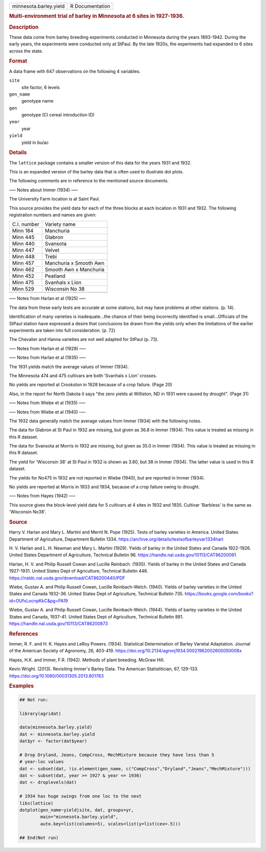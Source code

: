 .. container::

   .. container::

      ====================== ===============
      minnesota.barley.yield R Documentation
      ====================== ===============

      .. rubric:: Multi-environment trial of barley in Minnesota at 6
         sites in 1927-1936.
         :name: multi-environment-trial-of-barley-in-minnesota-at-6-sites-in-1927-1936.

      .. rubric:: Description
         :name: description

      These data come from barley breeding experiments conducted in
      Minnesota during the years 1893-1942. During the early years, the
      experiments were conducted only at StPaul. By the late 1920s, the
      experiments had expanded to 6 sites across the state.

      .. rubric:: Format
         :name: format

      A data frame with 647 observations on the following 4 variables.

      ``site``
         site factor, 6 levels

      ``gen_name``
         genotype name

      ``gen``
         genotype (CI cereal introduction ID)

      ``year``
         year

      ``yield``
         yield in bu/ac

      .. rubric:: Details
         :name: details

      The ``lattice`` package contains a smaller version of this data
      for the years 1931 and 1932.

      This is an expanded version of the barley data that is often used
      to illustrate dot plots.

      The following comments are in reference to the mentioned source
      documents.

      —– Notes about Immer (1934) —–

      The University Farm location is at Saint Paul.

      This source provides the yield data for each of the three blocks
      at each location in 1931 and 1932. The following registration
      numbers and names are given:

      =========== ======================
      C.I. number Variety name
      Minn 184    Manchuria
      Minn 445    Glabron
      Minn 440    Svansota
      Minn 447    Velvet
      Minn 448    Trebi
      Minn 457    Manchuria x Smooth Awn
      Minn 462    Smooth Awn x Manchuria
      Minn 452    Peatland
      Minn 475    Svanhals x Lion
      Minn 529    Wisconsin No 38
      \           
      =========== ======================

      —– Notes from Harlan et al (1925) —–

      The data from these early tests are accurate at some stations, but
      may have problems at other stations. (p. 14).

      Identification of many varieties is inadequate...the chance of
      their being incorrectly identified is small...Officials of the
      StPaul station have expressed a desire that conclusions be drawn
      from the yields only when the limitations of the earlier
      experiments are taken into full consideration. (p. 72)

      The Chevalier and Hanna varieties are not well adapted for StPaul
      (p. 73).

      —– Notes from Harlan et al (1929) —–

      —– Notes from Harlan et al (1935) —–

      The 1931 yields match the average values of Immer (1934).

      The Minnesota 474 and 475 cultivars are both 'Svanhals x Lion'
      crosses.

      No yields are reported at Crookston in 1928 because of a crop
      failure. (Page 20)

      Also, in the report for North Dakota it says "the zero yields at
      Williston, ND in 1931 were caused by drought". (Page 31)

      —– Notes from Wiebe et al (1935) —–

      —– Notes from Wiebe et al (1940) —–

      The 1932 data generally match the average values from Immer (1934)
      with the following notes.

      The data for Glabron at St Paul in 1932 are missing, but given as
      36.8 in Immer (1934). This value is treated as missing in this R
      dataset.

      The data for Svansota at Morris in 1932 are missing, but given as
      35.0 in Immer (1934). This value is treated as missing in this R
      dataset.

      The yield for 'Wisconsin 38' at St Paul in 1932 is shown as 3.80,
      but 38 in Immer (1934). The latter value is used in this R
      dataset.

      The yields for No475 in 1932 are not reported in Wiebe (1940), but
      are reported in Immer (1934).

      No yields are reported at Morris in 1933 and 1934, because of a
      crop failure owing to drought.

      —– Notes from Hayes (1942) —–

      This source gives the block-level yield data for 5 cultivars at 4
      sites in 1932 and 1935. Cultivar 'Barbless' is the same as
      'Wisconsin No38'.

      .. rubric:: Source
         :name: source

      Harry V. Harlan and Mary L. Martini and Merrit N. Pope (1925).
      Tests of barley varieties in America. United States Department of
      Agriculture, Department Bulletin 1334.
      https://archive.org/details/testsofbarleyvar1334harl

      H. V. Harlan and L. H. Newman and Mary L. Martini (1929). Yields
      of barley in the United States and Canada 1922-1926. United States
      Department of Agriculture, Technical Bulletin 96.
      https://handle.nal.usda.gov/10113/CAT86200091

      Harlan, H. V. and Philip Russell Cowan and Lucille Reinbach.
      (1935). Yields of barley in the United States and Canada
      1927-1931. United States Dept of Agriculture, Technical Bulletin
      446. https://naldc.nal.usda.gov/download/CAT86200440/PDF

      Wiebe, Gustav A. and Philip Russell Cowan, Lucille Reinbach-Welch.
      (1940). Yields of barley varieties in the United States and Canada
      1932-36. United States Dept of Agriculture, Technical Bulletin
      735. https://books.google.com/books?id=OUfxLocnpKkC&pg=PA19

      Wiebe, Gustav A. and Philip Russell Cowan, Lucille Reinbach-Welch.
      (1944). Yields of barley varieties in the United States and
      Canada, 1937-41. United States Dept of Agriculture, Technical
      Bulletin 881. https://handle.nal.usda.gov/10113/CAT86200873

      .. rubric:: References
         :name: references

      Immer, R. F. and H. K. Hayes and LeRoy Powers. (1934). Statistical
      Determination of Barley Varietal Adaptation. Journal of the
      American Society of Agronomy, 26, 403-419.
      https://doi.org/10.2134/agronj1934.00021962002600050008x

      Hayes, H.K. and Immer, F.R. (1942). Methods of plant breeding.
      McGraw Hill.

      Kevin Wright. (2013). Revisiting Immer's Barley Data. The American
      Statistitician, 67, 129-133.
      https://doi.org/10.1080/00031305.2013.801783

      .. rubric:: Examples
         :name: examples

      .. code:: R

         ## Not run: 

         library(agridat)

         data(minnesota.barley.yield)
         dat <- minnesota.barley.yield
         dat$yr <- factor(dat$year)

         # Drop Dryland, Jeans, CompCross, MechMixture because they have less than 5
         # year-loc values
         dat <- subset(dat, !is.element(gen_name, c("CompCross","Dryland","Jeans","MechMixture")))
         dat <- subset(dat, year >= 1927 & year <= 1936)
         dat <- droplevels(dat)

         # 1934 has huge swings from one loc to the next
         libs(lattice)
         dotplot(gen_name~yield|site, dat, groups=yr,
                 main="minnesota.barley.yield",
                 auto.key=list(columns=5), scales=list(y=list(cex=.5)))

         ## End(Not run)
